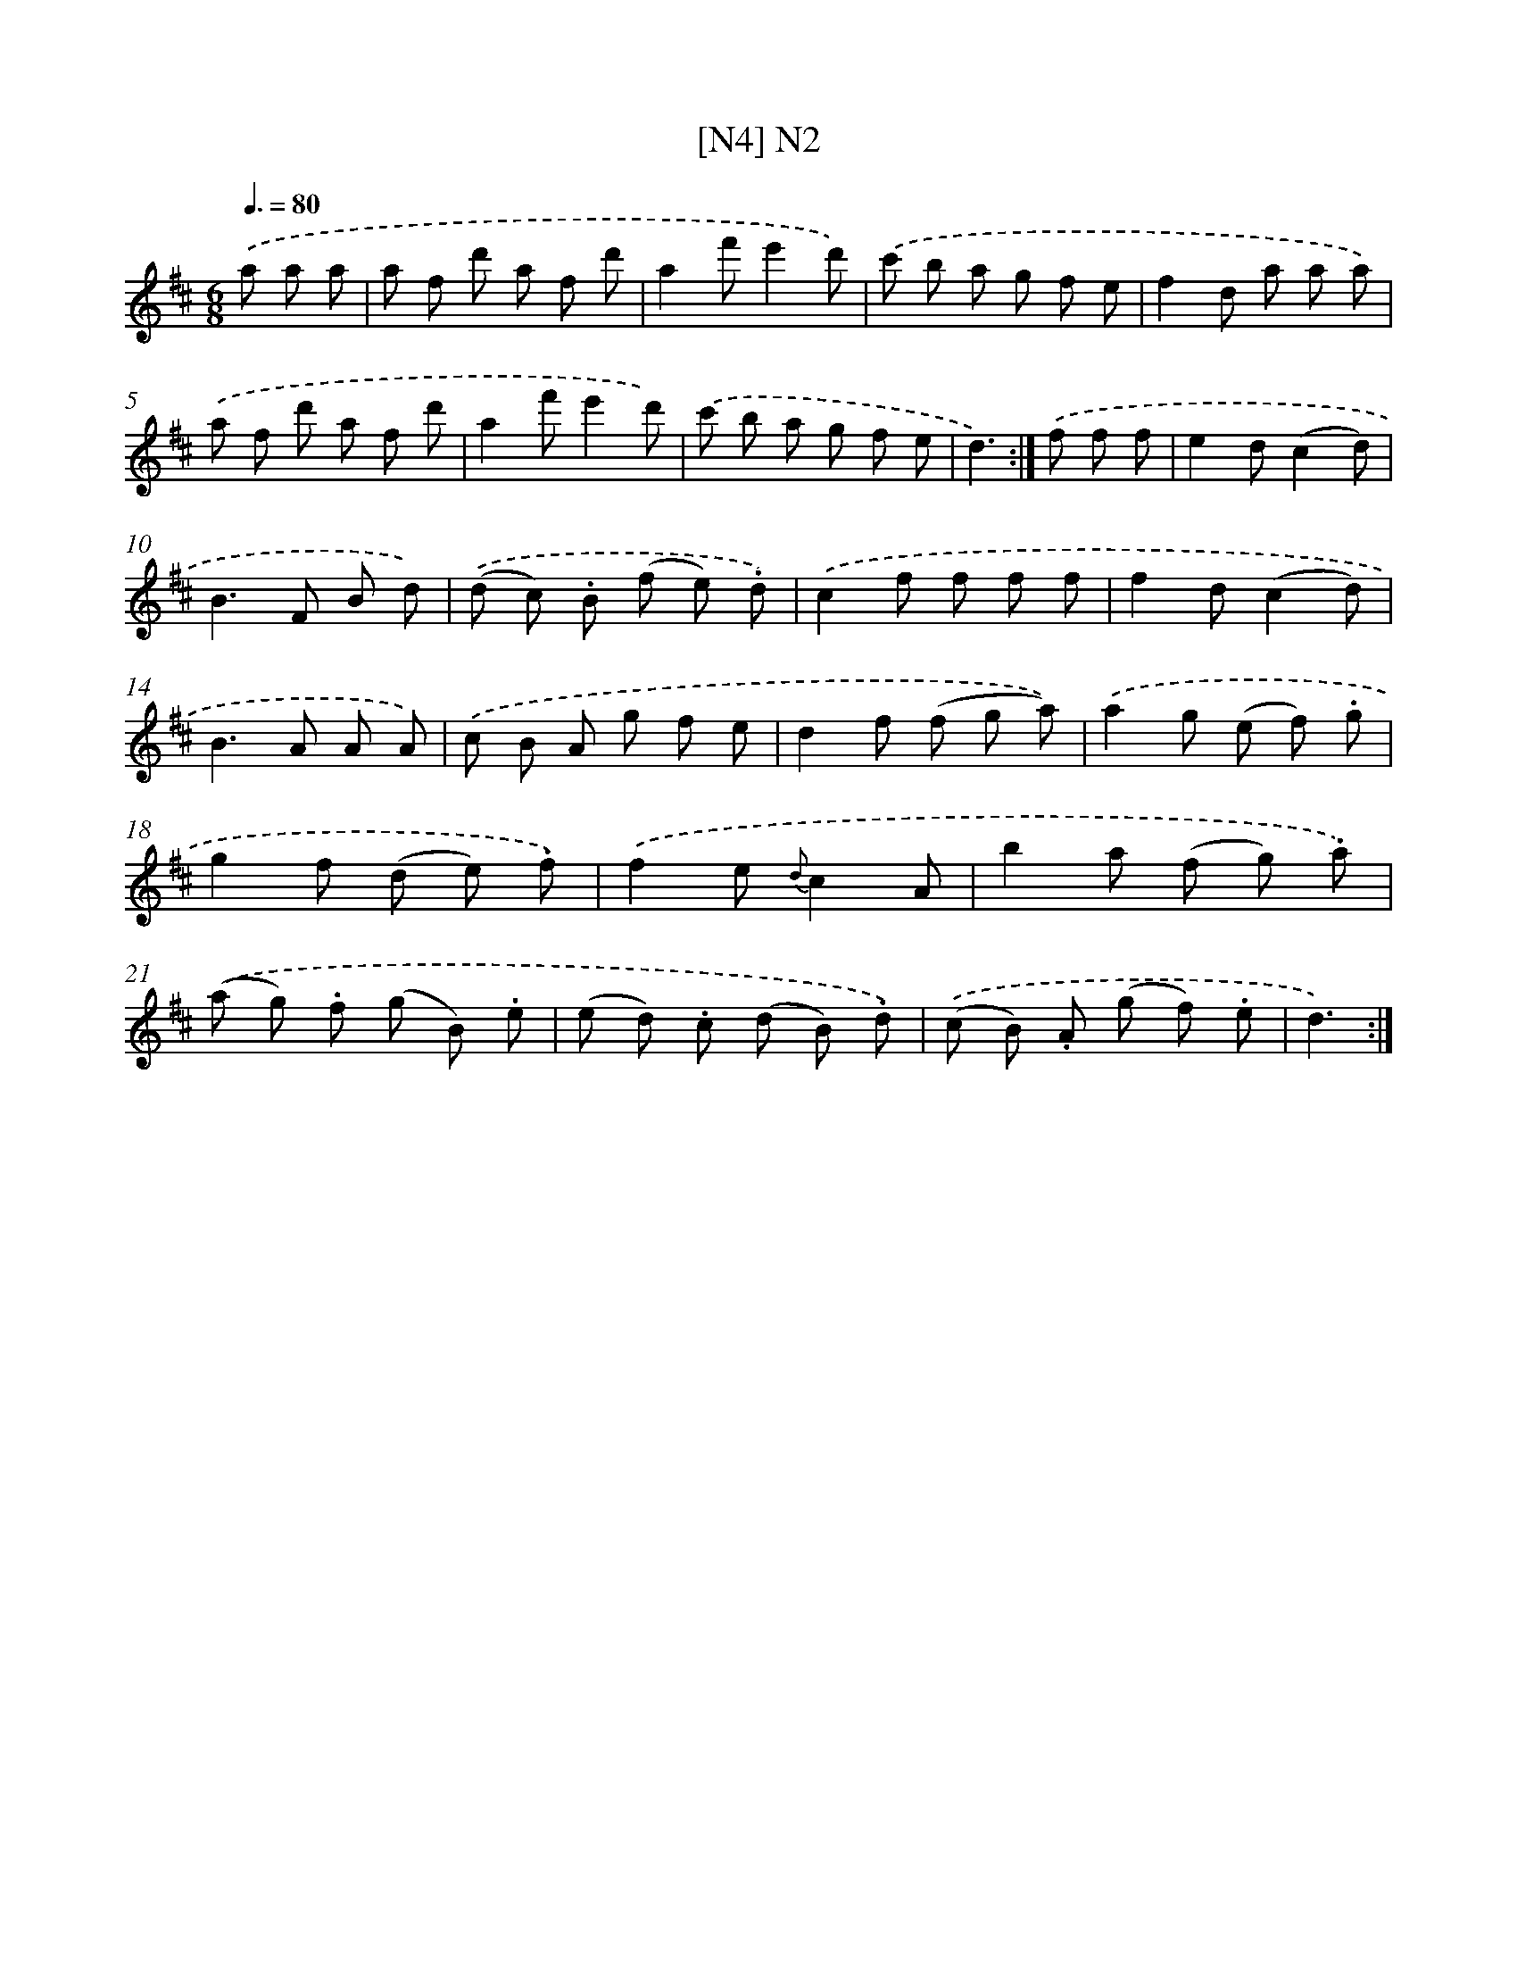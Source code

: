 X: 13938
T: [N4] N2
%%abc-version 2.0
%%abcx-abcm2ps-target-version 5.9.1 (29 Sep 2008)
%%abc-creator hum2abc beta
%%abcx-conversion-date 2018/11/01 14:37:39
%%humdrum-veritas 3001726738
%%humdrum-veritas-data 2438247305
%%continueall 1
%%barnumbers 0
L: 1/8
M: 6/8
Q: 3/8=80
K: D clef=treble
.('a a a [I:setbarnb 1]|
a f d' a f d' |
a2f'e'2d') |
.('c' b a g f e |
f2d a a a) |
.('a f d' a f d' |
a2f'e'2d') |
.('c' b a g f e |
d3) :|]
.('f f f [I:setbarnb 9]|
e2d(c2d) |
B2>F2 B d) |
.('(d c) .B (f e) .d) |
.('c2f f f f |
f2d(c2d) |
B2>A2 A A) |
.('c B A g f e |
d2f (f g a)) |
.('a2g (e f) .g |
g2f (d e) .f) |
.('f2e {d}c2A |
b2a (f g) .a) |
.('(a g) .f (g B) .e |
(e d) .c (d B) .d) |
.('(c B) .A (g f) .e |
d3) :|]
